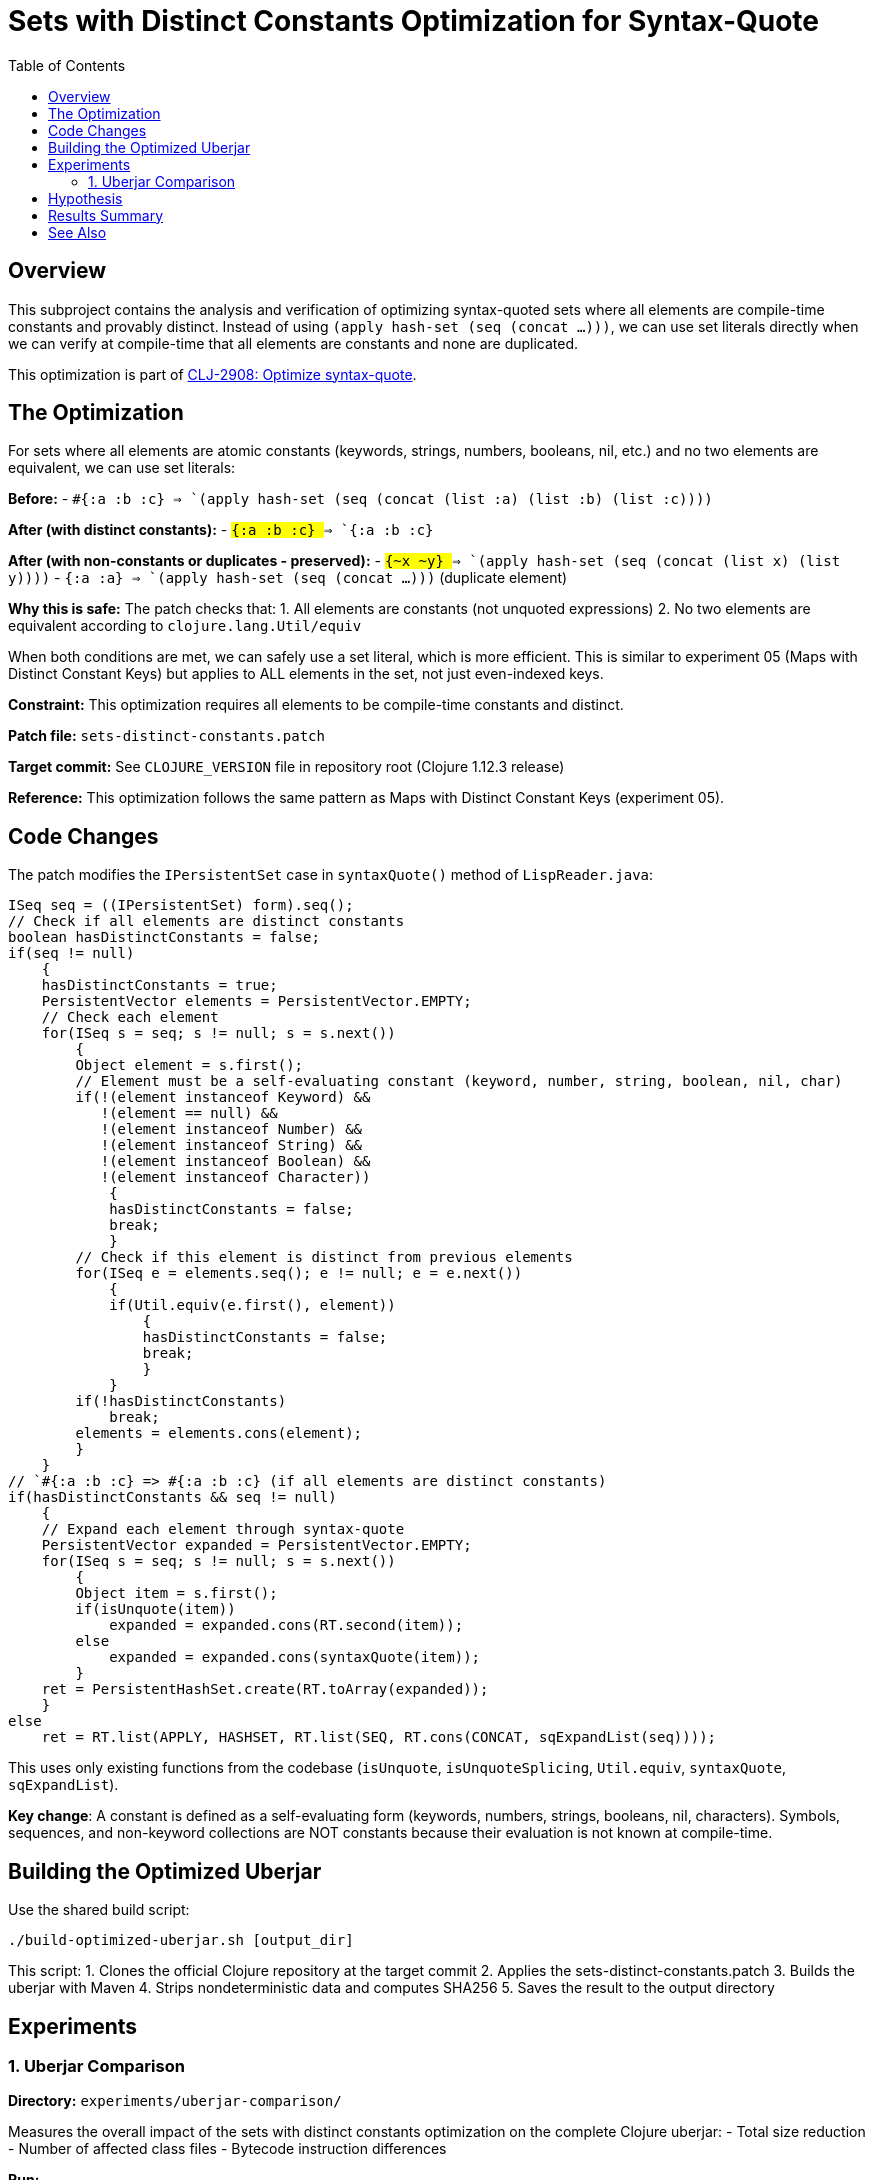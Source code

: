 = Sets with Distinct Constants Optimization for Syntax-Quote
:toc:
:toclevels: 3

== Overview

This subproject contains the analysis and verification of optimizing syntax-quoted sets where all elements are compile-time constants and provably distinct. Instead of using `(apply hash-set (seq (concat ...)))`, we can use set literals directly when we can verify at compile-time that all elements are constants and none are duplicated.

This optimization is part of https://clojure.atlassian.net/browse/CLJ-2908[CLJ-2908: Optimize syntax-quote].

== The Optimization

For sets where all elements are atomic constants (keywords, strings, numbers, booleans, nil, etc.) and no two elements are equivalent, we can use set literals:

**Before:**
- `` `#{:a :b :c} `` => `(apply hash-set (seq (concat (list :a) (list :b) (list :c))))`

**After (with distinct constants):**
- `` `#{:a :b :c} `` => `#{:a :b :c}`

**After (with non-constants or duplicates - preserved):**
- `` `#{~x ~y} `` => `(apply hash-set (seq (concat (list x) (list y))))`
- `` `#{:a :a} `` => `(apply hash-set (seq (concat ...)))` (duplicate element)

**Why this is safe:** The patch checks that:
1. All elements are constants (not unquoted expressions)
2. No two elements are equivalent according to `clojure.lang.Util/equiv`

When both conditions are met, we can safely use a set literal, which is more efficient. This is similar to experiment 05 (Maps with Distinct Constant Keys) but applies to ALL elements in the set, not just even-indexed keys.

**Constraint:** This optimization requires all elements to be compile-time constants and distinct.

**Patch file:** `sets-distinct-constants.patch`

**Target commit:** See `CLOJURE_VERSION` file in repository root (Clojure 1.12.3 release)

**Reference:** This optimization follows the same pattern as Maps with Distinct Constant Keys (experiment 05).

== Code Changes

The patch modifies the `IPersistentSet` case in `syntaxQuote()` method of `LispReader.java`:

```java
ISeq seq = ((IPersistentSet) form).seq();
// Check if all elements are distinct constants
boolean hasDistinctConstants = false;
if(seq != null)
    {
    hasDistinctConstants = true;
    PersistentVector elements = PersistentVector.EMPTY;
    // Check each element
    for(ISeq s = seq; s != null; s = s.next())
        {
        Object element = s.first();
        // Element must be a self-evaluating constant (keyword, number, string, boolean, nil, char)
        if(!(element instanceof Keyword) && 
           !(element == null) &&
           !(element instanceof Number) &&
           !(element instanceof String) &&
           !(element instanceof Boolean) &&
           !(element instanceof Character))
            {
            hasDistinctConstants = false;
            break;
            }
        // Check if this element is distinct from previous elements
        for(ISeq e = elements.seq(); e != null; e = e.next())
            {
            if(Util.equiv(e.first(), element))
                {
                hasDistinctConstants = false;
                break;
                }
            }
        if(!hasDistinctConstants)
            break;
        elements = elements.cons(element);
        }
    }
// `#{:a :b :c} => #{:a :b :c} (if all elements are distinct constants)
if(hasDistinctConstants && seq != null)
    {
    // Expand each element through syntax-quote
    PersistentVector expanded = PersistentVector.EMPTY;
    for(ISeq s = seq; s != null; s = s.next())
        {
        Object item = s.first();
        if(isUnquote(item))
            expanded = expanded.cons(RT.second(item));
        else
            expanded = expanded.cons(syntaxQuote(item));
        }
    ret = PersistentHashSet.create(RT.toArray(expanded));
    }
else
    ret = RT.list(APPLY, HASHSET, RT.list(SEQ, RT.cons(CONCAT, sqExpandList(seq))));
```

This uses only existing functions from the codebase (`isUnquote`, `isUnquoteSplicing`, `Util.equiv`, `syntaxQuote`, `sqExpandList`).

**Key change**: A constant is defined as a self-evaluating form (keywords, numbers, strings, booleans, nil, characters). Symbols, sequences, and non-keyword collections are NOT constants because their evaluation is not known at compile-time.

== Building the Optimized Uberjar

Use the shared build script:

```bash
./build-optimized-uberjar.sh [output_dir]
```

This script:
1. Clones the official Clojure repository at the target commit
2. Applies the sets-distinct-constants.patch
3. Builds the uberjar with Maven
4. Strips nondeterministic data and computes SHA256
5. Saves the result to the output directory

== Experiments

=== 1. Uberjar Comparison

**Directory:** `experiments/uberjar-comparison/`

Measures the overall impact of the sets with distinct constants optimization on the complete Clojure uberjar:
- Total size reduction
- Number of affected class files
- Bytecode instruction differences

**Run:**
```bash
cd experiments/uberjar-comparison/
./01-sets-distinct-constants.sh
```

== Hypothesis

Sets with constant elements appear in various contexts in Clojure code:
- Enumeration values: `` `#{:pending :running :complete} ``
- Configuration options
- Validation sets

We hypothesize that:
1. Using set literals instead of `apply/hash-set/concat` reduces bytecode size
2. Set literals are evaluated more efficiently at runtime
3. This optimization complements the sets without splices optimization

== Results Summary

Results will be documented after running the experiment.

== See Also

- link:../05-maps-distinct-constant-keys/README.adoc[Maps with Distinct Constant Keys Optimization Subproject]
- link:../07-singleton-sets/README.adoc[Singleton Sets Optimization Subproject]
- link:../09-sets-without-splices/README.adoc[Sets Without Splices Optimization Subproject]
- link:../EXPERIMENT_PLAN.adoc[Complete Experiment Plan]
- link:../optimize-syntax-quote.md[Technical Motivation Document]
